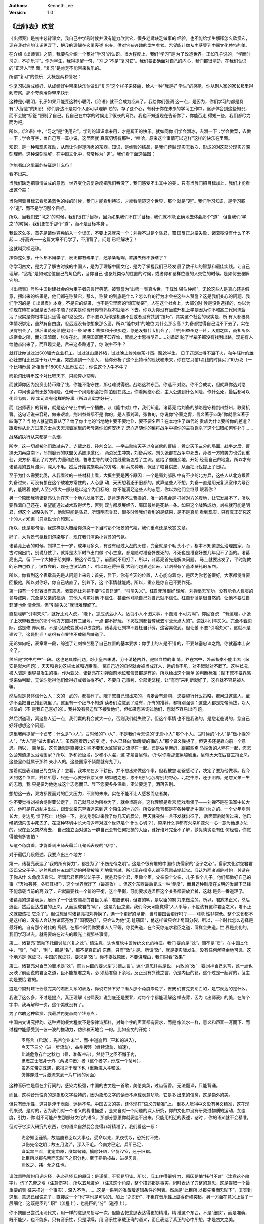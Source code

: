 .. Kenneth Lee 版权所有 2018-2020

:Authors: Kenneth Lee
:Version: 1.0

《出师表》欣赏
**************

《出师表》是初中必背课文，我自己中学的时候并没有能力欣赏它，很多老师缺乏做事的
经验，也不能给学生解释怎么欣赏它，现在我对它的认识更深了，把我的理解在这里表述
出来，供对它有兴趣的学生参考。希望能让你从中感受到中国文化独特的美。

在介绍《出师表》之前，我要先介绍一个我对“学习”的认识。很大程度上，我们“学习”是
为了改造世界。正如孔子说的，“学而时习之，不亦乐乎”。作为学生，我得提醒一句，“习
之”不是“复习它”。我们要正确面对自己的内心，我们都很清楚，在我们认识的“正常人”里
面，“复习”是肯定不能带来快乐的。

所谓“复习”的快乐，大概是两种情况：

你复习以后成绩好，从成绩好中带来快乐你做出“复习”这个样子来装逼，给人一种“我是好
学生”的感觉，你从别人家的家长那里得到夸奖，那个夸奖给你带来快乐

这种是小聪明，孔子如果只能耍这种小聪明，《论语》就不会成为经典了。我给你们强调
这一点，是因为，你们学习的都是具有“大智慧”的知识，你们身边不是每个人都可以理解
它的。存了这个心，有利于你在未来的学习工作中，逐步体会到这些知识，而不会被“标签
”限制了自己。我自己在中学的时候走了很长的弯路，我也不知道现在告诉你了，你能否走
得短一些，我们都尽力而为吧。

所以，《论语》中，“习之”是“使用它”。学到的知识拿来用，才是真正的快乐。就如同你
们学会滑冰，去滑一下；学会做菜，去做一下；学会写字，给自己写一篇小说，这里面就
真真切切有那种，“哈哈，原来这个事情可以这样”这样的快乐在里面。

知识，是一种和现实互动，从而让你得遂所愿的东西。知识，是经验的结晶，是我们跨越
现实无数次，形成的对这部分现实的深刻理解。这种深刻理解，在中国文化中，常常称为“
道”。我们看下面这幅图：

        .. figure:: _static/不看目的的道.png

你能看出这里面的特征是什么吗？

看不出来。

当我们缺乏把事情做成的意愿，世界变化的复杂度把我们吞没了，我们感受不出其中的美
。只有当我们把目标加上，我们才能看出这个美：

        .. figure:: _static/看目标的道.jpg

当你带着目标去看那条蓝色的线的时候，我们才能看到特征，才能看清楚这个世界，那个
就是“道”。我们学习知识，是学习那个“道”，而不是学习那个目标。

所以，当我们去“习之”的时候，我们很在乎目标，因为如果我们不在乎目标，我们就不能
正确地去体会那个“道”，但当我们“学之”的时候，我们更在乎那个“道”，而不是目标本身
。

我说这么多，首先是请你避免陷入一个误区，不要上来就来一个：刘禅不过是个昏君，蜀
国反正总要失败，诸葛亮没有什么了不起……好高兴——这篇文章不用学了，不用背了，问题
已经解决了！

这就叫买椟还珠。

按你这么想，什么都不用学了，反正都有结果了，还学条毛啊，直接去做不就结了？

你学习古文，是为了了解古时候的中国人，是为了理解中国文化，是为了掌握我们已经发
展了数千年的智慧和最佳实践。让自己理解，“丞相”是如何定位自己的角色的，当你自己
也身处类似的位置的时候，或者你和这样位置的人交往的时候，是如何去理解它的。

《出师表》号称中国封建社会的为臣子者的言行典范，被赞誉为“出师一表真名世，千载谁
堪伯仲间”，无论这些人是真心还是假意，摆出来的结果是，他们都在称赞它，那么，称赞
的到底是什么？怎么样的行为才会被这些人赞誉？这是我们关心的问题。我们学习的是《
出师表》本身，不是它的结果，也不是它里面的“惊天秘密”，人在这个社会上，大部分时
候是没得选择的，你以为你现在待在家里是因为你孝顺？现实是你离开你爸妈根本就活不
下去。你以为你没有坐直升机上学是因为你不和富二代同流合污？现实是你根本就只坐得
起11路公交。你不要以为你是机遇不到或者没有找到“技巧”，其实这个社会的现实是，所
有人都被具体情况绑定，虽然有自由度，但远远没有你想象那么高。所以“隆中对”的地位
为什么那么高？刘备都觉得自己混不下去了，实在没有机会了，然后诸葛亮给他找出一条
路来：曹操和孙权那边，你是没有什么机会了，但荆州益州这一片，天府之国，高祖所以
成帝业之所，而刘璋暗弱，张鲁在北，民殷国富而不知存恤，智能之士思得明君……刘备蹉
跎了半辈子都没有找到出路，现在有人给他点出来了。而且现实是，后来这条路通了，你
说牛不牛？

就好比你试过进500强大企业打工，试过进山里养猪，试过晚上练摊卖茶叶蛋，蹉跎半生，
日子还是过得不温不火，和年轻时的雄心壮志相比还差十万八千里。突然遇到一个高人，
给你分析了这个比特币的现状和未来，你在它只值1块钱的时候买了10万块（一个比特币最
近相当于18000人民币左右），你说这个人牛不牛？

而投资比特币这个对比取天下，只能算小聪明。

而就算你因为投资比特币赚了钱，你能不能守住，那也难说得很。战略这种东西，你选不
对路，你不会成功，但就算你选对路了，中间也会有无数的风险，任何一个风险都会把你
拍倒在路上。你看网络小说，主人公遇到什么风险，作什么死，最后都可以化险为夷，现
实可没有这样的好事（所以现实才好玩）。

而《出师表》的背景，就是这个守业中的一个插曲。从《隆中对》中，我们知道，诸葛亮
给刘备的战略是守稳荆州益州，联吴抗曹。这句话说来容易，做来艰难，荆州益州都不是
你的，是人家刘璋，张鲁的，你说你“帝室之胄，信义著于四海”你就信义著于四海了？当
地人就望风景从了？给了你土地的当地地主要不要地位，要不要名声？在本地住了四代的
贵族为什么要听你的差遣？跟着你从北方过来的士兵天天想着家里的老母亲你如何安抚？
忠心追随你的偏将战争中被你的主将误杀了这个过错如何弥补？……

战略的执行从来都是一头烟。

所幸，这一切都被他们熬过来了。赤壁之战，孙刘合流，一举击败挟天子以令诸侯的曹操
，奠定天下三分的局面。战争之后，曹操无力再度南下，孙刘脆弱的联盟关系随即激化，
两边发生冲突，刘备兵败，刘关张都在战争中死去，孙权一方的势力也受到重创，双方都
看到了对方的力量和底线，鲁肃主导的联合路线重新变成了主流。这给了蜀国余地，开始
经营自己的地盘，所以才有诸葛亮的五月渡泸，深入不毛。然后开始实施屯兵的方略，用
兵来种地，保证了粮食供应，从而把北伐提上了日程。

至于为什么需要北伐，从我看过的一些材料上看，大概主要是两个原因：一个是蜀刘部队
中有不少的北方兵，这些人从北方跟着刘备过来，可没有想在这个破地方常住的，人心思
动，天天想着还于旧都的。就算这些人不想，刘备一直是用光复汉室作为号召的，能跟着
他的人至少很大一部分是以这个为目标的，你不能满足这些人的志愿，你以为他们会继续
跟着你？

另一个原因我猜诸葛亮认为在这一个地方发展下去，是肯定弄不过曹操的，唯一的机会是
打掉对方的腹地，让它发展不了，所以要靠着自己还在，希望能通过战术取得优势，否则
双方都发展经济，蜀国最终是死路一条。如果这个战略成功，刘禅就可能是明君，但这个
战略失败了，他就只能是昏君。所谓明君昏君，很多时候我们看到的是结果，是不是真能
看到现实，只有真正研究这个的人才知道（只能说也许知道）。

所以，还是那句话，我这样是大概给你渲染一下当时那个场景的气氛，我们重点还是欣赏
文章。

好了，大背景气氛我们渲染够了，现在我们渲染小背景的气氛。

诸葛亮上表的时候，刘禅二十一岁，成年没多久，有没有经过大战的历练，完全就是个毛
头小子，根本不知道怎么治理国家。而古时候出门，别说打仗了，就算是太平时节出门做
个小生意，都是随时准备好要死的，不死也是准备好要几年见不了面的。诸葛亮出兵，留
下一个大摊子给刘禅，把这个弄乱了，前面就不用打了，所以，诸葛亮首先是解决问题。
马上就要出发了，平时能教的东西也教了，没教会的，现在也没法教了，所以现在得把最
大的问题表述出来，让刘禅有个基本依托的东西。

所以，你看到这个表章首先是从问题上来的：首先，陛下，你有今天的位置，人心能向着
你，是因为你老爸很好，大家都觉得要回报他，所以对你好，你自己站直了，别趴下，这
个事情就能成。所以，重点是你自己不要作死。

第一段有一个形容很有意思，诸葛亮让刘禅不要“枉自菲薄”，“引喻失义”。枉自菲薄很好
理解，刘禅毫无军功，没有能令人信服的领导成果，完全是父亲的福荫，其他人肯定对他
不信任，甚至他可能自己对自己就不信任。枉自菲薄是很自然的，让他不要枉自菲薄也合
情合理。但“引喻失义”就很难理解了。

直接理解“引喻失义”，就好比别人说，“陛下，您应该远小人，因为小人不图大事，不图则
不可为啊”。你回答说，“有道理，小张子上次带我去玩的那个地方方圆只有二里地，一点
都不好玩，下次找刘都督带我去军营玩点大的”。这就叫引喻失义。完全不着边际。这是修
养问题。不是心思改变就可以改变的。诸葛亮让刘禅不要枉自菲薄，这容易做到。但让他
不要“引喻失义”，这就不是建议了，这是批评！这很有点恨铁不成刚的味道了。

无论如何吧，表章第一段，综述了让刘禅坐稳了自己位置的基本要求：你手上的人是不错
的，不要堵塞忠谏之路，你就基本上安全了。

然后是“宫中府中”一段。这也是具体问题，对小皇帝来说，分不清楚内外，是很自然的事
情。养在宫中，外面根本不能出去（保安是就大问题），天天和身边这些太监和近臣混。
离自己近的自然就会被当成好人，远的看不见，对不起就对不起了。这种状况，被人骗是
很容易发生的事。作为亚父，诸葛亮在刘禅面前地位和信誉都是有的，所以给出这个简单
的判断标准：陛下您不要靠感觉来做判断，无论你觉得他们做得好或者做得不好，不要自
己审判，全部走流程，让“有司”来判断就好了，这样就不容易被人骗。

然后就是具体信什么人：文的，武的，都推荐了。陛下您自己想出来的，肯定会有漏洞，
您要施行什么策略，都问过这些人，至少不会把自己推到坑里了。这里有一个细节不知道
读者们注意到了没有，所有的推荐，都特别强调：这些人都是先帝简拔，众人推举的（不
是我自己喜好的）。我并没有强迫陛下接受他们，但如果您咨询过他们，您就不容易出问
题。

然后讲道理，离这些人近一点，我们赢的机会就大一点，否则我们就失败了。但这个事情
也不是我说的，是您老爸说的，您自己好好想想这个问题。

这里我再提醒一个细节：什么是“小人”。古时候的“小人”，不是我们今天说的“无耻小人”
那个小人。古时候的“小人”是“做小事的人”，“大人”是“做大事的人”。虽然随着历史的变
迁，小人已经向“做龌龊的事的人”那个语义靠拢了，但更多还是靠向前一个意思。所以，
简单说，这句话就是直接让刘禅不要和太监宦官之流混在一起。您是做皇帝的，跟那些牵
马端饭的人弄在一起，您怎么会知道怎么治理国家？所以，多和贤臣混，少和小人混，这
才是当皇帝。（所以你看那些穿越剧里，皇帝天天在后宫主持正义，这些皇帝就属于那种
亲小人的，这些国家不倾颓就有鬼了）。

接着就是表明自己的立场了：您看，我本来在乡下耕田，并不想出来做这个事，但我被您
老爸感动了，决定了要为他做事。我今天到这个位置，并非所愿，只是一心要报答您父亲
的知遇之恩，您不用担心我有别的野心。北定中原，还于旧都，是您父亲一生的志愿，我
只是要为他达成这个志愿而已。陛下您要多多保重，亚父要走了，洒落告别。

想想这一去，双方都要面对的巨大压力，不测的未来，实在不能不让人感极而悲者矣。

你不要觉得刘禅会觉得亚父走了，自己就可以为所欲为了，就会很高兴。这样理解是看宫
廷戏看傻了——刘禅不是在温室中长大的，他可是在战乱中出生，跟着父亲东奔西逃来到这
个陌生的地方的。所受的教育都是在各种变迁中偶尔为之的。一个少年刚刚长大，身边见
惯了死亡（想象一下，身边刚刚过来教了你几天的叔父，明天就突然一言不发就出征了，
后面噩耗就传过来，他已经被流矢击中死去了，在这种环境中长大的少年对这个世界是个
什么心境？），原来什么事都有父亲和亚父一心一意为他想办法的。现在亚父突然离去，
自己独立面对这么一群自己没有任何把握的大臣，谁好谁坏完全不了解，孰优孰劣没有任
何经验，你觉得他有多害怕？

从这个角度看，才能看到出师表最后几句话表现的“悲凉”。

对于最后几段叙述，我要点出三个地方：

第一，诸葛亮表达了“我的所有努力”，都是为了“不伤先帝之明”。这是个很有趣的中国传
统儒家的“臣子之心”。儒家文化讲究君君臣臣父父子子。这种思想在五四运动的时候被强
烈地批判过，所以现在很多人都不愿意去提起它。我认为两者都是对的，关键在于你从什
么角度去看它。所谓君君臣臣父父子子，就是君像个君，臣像个臣，父亲像个父亲，儿子
像个儿子。他们都做好自己的事（“万物芸芸，各归其根”），这个世界就好了（最高效）
。但这个东西最后变成一种“制度”，而且这种制度在文明的发展下已经不能承载当前的高
效了，它就需要找一个新的平衡，这个平衡，可能要求连君臣这个关系都要放弃掉，这就
是另一番道理了。

诸葛亮的这番表达，展示了一个比较漂亮的君臣关系：君应该明，但君的明，是以臣的努
力来做注的。所以，君追求正义，然后选臣，然后臣达成君的正义，从而达成君的“明”，
这是为臣之道。我们今天可能觉得“人人平等，不应该有这种君臣之义，君不正义就应该把
它杀了”。但试想当时诸葛亮把刘禅换了，选一个更好的皇帝，当时蜀国会更好吗？——可能
性非常低。整个文化都不是这样的，没有人会认为诸葛亮为了“国家更好”，只会认为他“无
耻窃国”，他这样做只会让蜀国分裂。所以，一个时代怎么选择是最好的，自有那个时代的
局限。在那个时代你要求人人平等，你就失道，在今天你追求君臣之道，同样会失道。世
界是变化的。我们学习过去，就需要站在过去的眼光上看那些事情。

第二，诸葛亮“愿陛下托臣讨贼兴复之效”。请注意，这也反映中国传统文化的特征。我们
要的是“效”，而不是“责”。在中国文化中，“责”，“权”，“利”，都是“名”，都不是真正的
东西，只有“效”才是。所谓“效”，就是要实际发生，没有任何解释余地可言。这个地方是
保证书，中国的保证书，要求是“效”。你不要找原因，不要讲理由，我们只看“效果”

第三，诸葛亮对自己的要求是“效”，而对内臣的要求是“兴德之言”。这个意思其实是说，
内政的“效”，要刘禅自己来背，这一点也反映了前面说的君臣之道，臣不能抢君之功，必
须给君留下余地。反正没有兴德之言，仍是内臣的错，这个过是一起背的，但主功是要给
君的。

这是中国封建社会最完美的君臣关系的表达，你说它好不好？看从那个角度来说了，但我
们首先要明白的，是它表达的是什么。

我说了这么多，不过是提点。真正理解《出师表》说到底还是要背，对每个字都能理解这
样去背，因为《出师表》的美，在每个字中，我再解释一次，这个美就没有了。

为了帮助这种欣赏，我最后再提点两个注意点：

中国古文讲究押韵。这种押韵很大程度不是像律诗那样，对每个字的声音都有要求，而是
像流水一样，意义和声音一泻而下，而过程中能感受到一波一波的推动力，仿佛和天地合
一的。比如全文的开始：

        | 臣亮言（启动），先帝创业未半，而-中道崩殂（平和的进入），
        | 今天下三分（进一步流动），益州疲弊（继续流动，加速），
        | 此诚危急存亡之秋也（顿，准备冲击）。然侍卫之臣不懈于内，
        | 忠志之士忘身于外（两波冲击）者（这个者字，形成一个急弯），
        | 盖追先帝之殊遇，欲报之于陛下也（重新进入平和区，
        | 仿佛穿过一片激流来到一片广阔的河面）

这种音乐性是留在字行间的，感染力极强，中国的古文是一首歌，美伦美奂，过齿留香。
无法翻译，只能背诵。

而且，这种音乐性真的是象形文字独特的，因为象形文字的读音不承载表意功能，它是多
出来的信息，这是额外的美。

但只有音乐性，这只是浮于表面，远远不够。中国古文的美，还体现在“语义的精准”上。
很多人觉得中文没有英文精准，这在现代来说，是对的，因为我们对一个语义的精准描述
，是来自对一个问题的深入研究，你的文化中没有研究过物质的运动，加速度，引力，你
就不可能产生那部分文化的语义，那部分意思你就表达不出来，只能用相近的表述，这时
，你的语义就不会精准。

但对于它深入研究的东西，它的语义自然就会变得非常精准了。我们看这一段：

        | 先帝知臣谨慎，故临崩寄臣以大事也。受命以来，夙夜忧叹，恐托付不效，
        | 以伤先帝之明；故五月渡泸，深入不毛。今南方已定，兵甲已足，
        | 当奖率三军，北定中原，庶竭驽钝，攘除奸凶，兴复汉室，还于旧都。
        | 此臣所以报先帝而忠陛下之职分也。至于斟酌损益，进尽忠言，
        | 则攸之、祎、允之任也。

请注意整段的用词选择，先帝选择我的原因：是谨慎。不容易犯错。所以，我工作得很努
力，原因是怕“托付不效”（注意这个效字），伤了先帝之明（注意伤字），所以五月渡泸
（注意这个角度，整个描述都是事实，同时表达了完整的意思，这是提取一个最重要的表
征来描述一个事实），深入不毛，……这是一系列的准备和逻辑条件的列表。然后是“此臣所
以报先帝而忠陛下”，其实到这里，意思已经说完了，直接放一个“也”字也是可以的。加上
“之职份”，不但在音乐性上显得奇峰突起，另一方面在意义上做了一层细化：这既是臣的“
职”（流程上），也是臣的“分”（道德上）。

你不妨自己尝试用现代文，用一样的意思来复写一次，但能否把意思表达得更加精准。精
准这个东西，不是“细致”，而是准确，既不能少，也不能多。只有音乐性，只是浮躁，用
音乐性承载正确的语义，而且表达了真正的心中所想，才是古文之美。

精准重于音乐性，而且精准为音乐性带来了“变化”，而不会只剩下旋律的重复，让人不可
捉摸，这是中国文化的“自然之道”。

